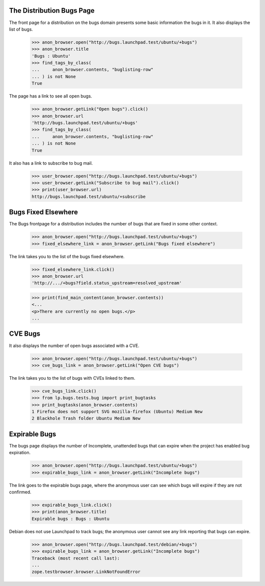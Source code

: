 The Distribution Bugs Page
--------------------------

The front page for a distribution on the bugs domain presents some basic
information the bugs in it. It also displays the list of bugs.

    >>> anon_browser.open("http://bugs.launchpad.test/ubuntu/+bugs")
    >>> anon_browser.title
    'Bugs : Ubuntu'
    >>> find_tags_by_class(
    ...     anon_browser.contents, "buglisting-row"
    ... ) is not None
    True

The page has a link to see all open bugs.

    >>> anon_browser.getLink("Open bugs").click()
    >>> anon_browser.url
    'http://bugs.launchpad.test/ubuntu/+bugs'
    >>> find_tags_by_class(
    ...     anon_browser.contents, "buglisting-row"
    ... ) is not None
    True

It also has a link to subscribe to bug mail.

    >>> user_browser.open("http://bugs.launchpad.test/ubuntu/+bugs")
    >>> user_browser.getLink("Subscribe to bug mail").click()
    >>> print(user_browser.url)
    http://bugs.launchpad.test/ubuntu/+subscribe


Bugs Fixed Elsewhere
--------------------

The Bugs frontpage for a distribution includes the number of bugs that are
fixed in some other context.

    >>> anon_browser.open("http://bugs.launchpad.test/ubuntu/+bugs")
    >>> fixed_elsewhere_link = anon_browser.getLink("Bugs fixed elsewhere")

The link takes you to the list of the bugs fixed elsewhere.

    >>> fixed_elsewhere_link.click()
    >>> anon_browser.url
    'http://.../+bugs?field.status_upstream=resolved_upstream'

    >>> print(find_main_content(anon_browser.contents))
    <...
    <p>There are currently no open bugs.</p>
    ...


CVE Bugs
--------

It also displays the number of open bugs associated with a CVE.

    >>> anon_browser.open("http://bugs.launchpad.test/ubuntu/+bugs")
    >>> cve_bugs_link = anon_browser.getLink("Open CVE bugs")

The link takes you to the list of bugs with CVEs linked to them.

    >>> cve_bugs_link.click()
    >>> from lp.bugs.tests.bug import print_bugtasks
    >>> print_bugtasks(anon_browser.contents)
    1 Firefox does not support SVG mozilla-firefox (Ubuntu) Medium New
    2 Blackhole Trash folder Ubuntu Medium New


Expirable Bugs
--------------

The bugs page displays the number of Incomplete, unattended bugs that
can expire when the project has enabled bug expiration.

    >>> anon_browser.open("http://bugs.launchpad.test/ubuntu/+bugs")
    >>> expirable_bugs_link = anon_browser.getLink("Incomplete bugs")

The link goes to the expirable bugs page, where the anonymous user can
see which bugs will expire if they are not confirmed.

    >>> expirable_bugs_link.click()
    >>> print(anon_browser.title)
    Expirable bugs : Bugs : Ubuntu

Debian does not use Launchpad to track bugs; the anonymous user cannot
see any link reporting that bugs can expire.

    >>> anon_browser.open("http://bugs.launchpad.test/debian/+bugs")
    >>> expirable_bugs_link = anon_browser.getLink("Incomplete bugs")
    Traceback (most recent call last):
    ...
    zope.testbrowser.browser.LinkNotFoundError

